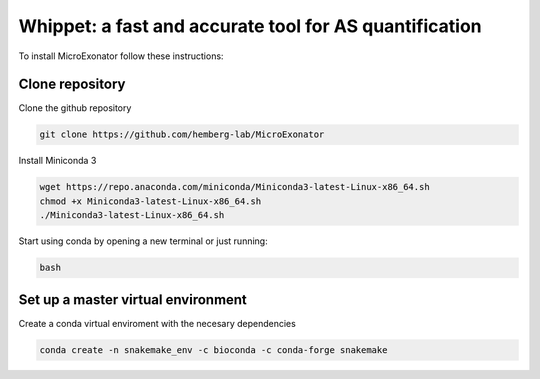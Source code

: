 .. _whippet:
  
=======================================================
Whippet: a fast and accurate tool for AS quantification 
=======================================================

To install MicroExonator follow these instructions:

Clone repository
=================
Clone the github repository

.. code-block:: bash

  git clone https://github.com/hemberg-lab/MicroExonator

Install Miniconda 3

.. code-block:: bash

   wget https://repo.anaconda.com/miniconda/Miniconda3-latest-Linux-x86_64.sh
   chmod +x Miniconda3-latest-Linux-x86_64.sh
   ./Miniconda3-latest-Linux-x86_64.sh

Start using conda by opening a new terminal or just running:

.. code-block:: bash

   bash


Set up a master virtual environment
===================================

Create a conda virtual enviroment with the necesary dependencies

.. code-block:: bash

  conda create -n snakemake_env -c bioconda -c conda-forge snakemake


